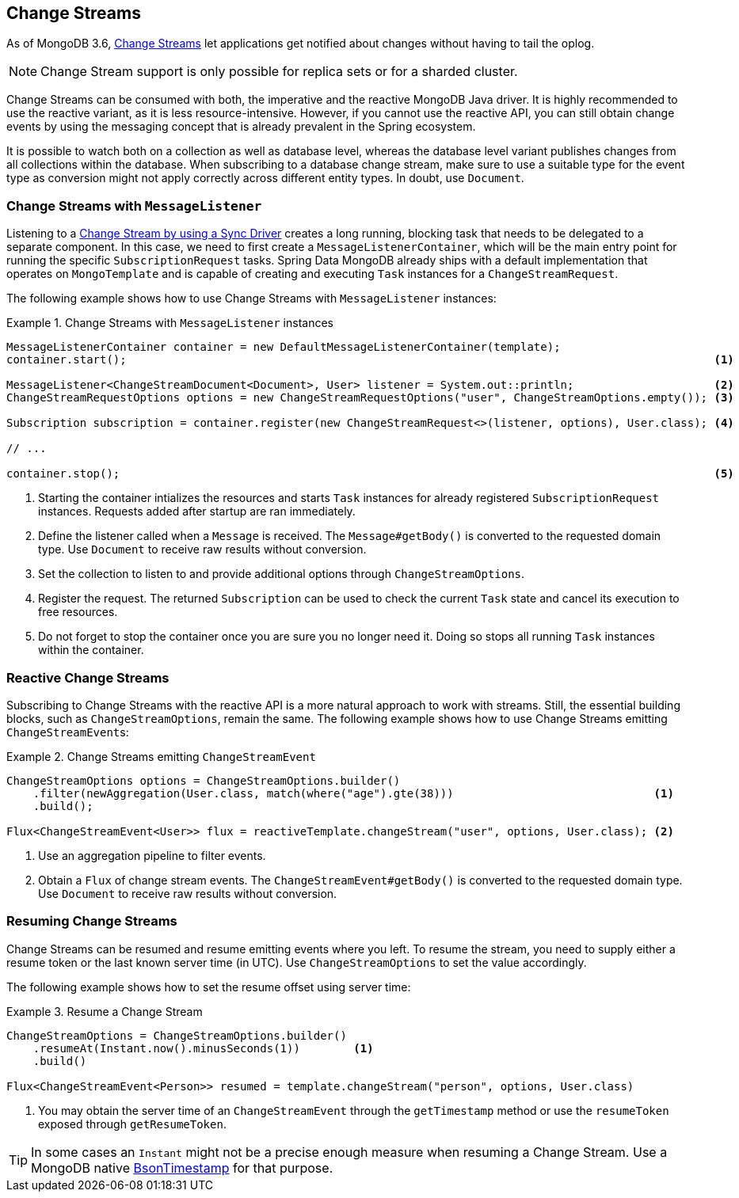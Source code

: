[[change-streams]]
== Change Streams

As of MongoDB 3.6, https://docs.mongodb.com/manual/changeStreams/[Change Streams] let applications get notified about changes without having to tail the oplog.

NOTE: Change Stream support is only possible for replica sets or for a sharded cluster.

Change Streams can be consumed with both, the imperative and the reactive MongoDB Java driver. It is highly recommended to use the reactive variant, as it is less resource-intensive. However, if you cannot use the reactive API, you can still obtain change events by using the messaging concept that is already prevalent in the Spring ecosystem.

It is possible to watch both on a collection as well as database level, whereas the database level variant publishes
changes from all collections within the database. When subscribing to a database change stream, make sure to use a
 suitable type for the event type as conversion might not apply correctly across different entity types.
In doubt, use `Document`.

=== Change Streams with `MessageListener`

Listening to a https://docs.mongodb.com/manual/tutorial/change-streams-example/[Change Stream by using a Sync Driver] creates a long running, blocking task that needs to be delegated to a separate component.
In this case, we need to first create a `MessageListenerContainer`, which will be the main entry point for running the specific `SubscriptionRequest` tasks.
Spring Data MongoDB already ships with a default implementation that operates on `MongoTemplate` and is capable of creating and executing `Task` instances for a `ChangeStreamRequest`.

The following example shows how to use Change Streams with `MessageListener` instances:

.Change Streams with `MessageListener` instances
====
[source,java]
----
MessageListenerContainer container = new DefaultMessageListenerContainer(template);
container.start();                                                                                        <1>

MessageListener<ChangeStreamDocument<Document>, User> listener = System.out::println;                     <2>
ChangeStreamRequestOptions options = new ChangeStreamRequestOptions("user", ChangeStreamOptions.empty()); <3>

Subscription subscription = container.register(new ChangeStreamRequest<>(listener, options), User.class); <4>

// ...

container.stop();                                                                                         <5>
----
<1> Starting the container intializes the resources and starts `Task` instances for already registered `SubscriptionRequest` instances. Requests added after startup are ran immediately.
<2> Define the listener called when a `Message` is received. The `Message#getBody()` is converted to the requested domain type. Use `Document` to receive raw results without conversion.
<3> Set the collection to listen to and provide additional options through `ChangeStreamOptions`.
<4> Register the request. The returned `Subscription` can be used to check the current `Task` state and cancel its execution to free resources.
<5> Do not forget to stop the container once you are sure you no longer need it. Doing so stops all running `Task` instances within the container.
====

=== Reactive Change Streams

Subscribing to Change Streams with the reactive API is a more natural approach to work with streams. Still, the essential building blocks, such as `ChangeStreamOptions`, remain the same. The following example shows how to use Change Streams emitting ``ChangeStreamEvent``s:

.Change Streams emitting `ChangeStreamEvent`
====
[source,java]
----
ChangeStreamOptions options = ChangeStreamOptions.builder()
    .filter(newAggregation(User.class, match(where("age").gte(38)))                              <1>
    .build();

Flux<ChangeStreamEvent<User>> flux = reactiveTemplate.changeStream("user", options, User.class); <2>
----
<1> Use an aggregation pipeline to filter events.
<2> Obtain a `Flux` of change stream events. The `ChangeStreamEvent#getBody()` is converted to the requested domain type. Use `Document` to receive raw results without conversion.
====

=== Resuming Change Streams

Change Streams can be resumed and resume emitting events where you left. To resume the stream, you need to supply either a resume
token or the last known server time (in UTC). Use `ChangeStreamOptions` to set the value accordingly.

The following example shows how to set the resume offset using server time:

.Resume a Change Stream
====
[source,java]
----
ChangeStreamOptions = ChangeStreamOptions.builder()
    .resumeAt(Instant.now().minusSeconds(1))        <1>
    .build()

Flux<ChangeStreamEvent<Person>> resumed = template.changeStream("person", options, User.class)
----
<1> You may obtain the server time of an `ChangeStreamEvent` through the `getTimestamp` method or use the `resumeToken`
exposed through `getResumeToken`.
====

TIP: In some cases an `Instant` might not be a precise enough measure when resuming a Change Stream. Use a MongoDB native
https://docs.mongodb.com/manual/reference/bson-types/#timestamps[BsonTimestamp] for that purpose.
